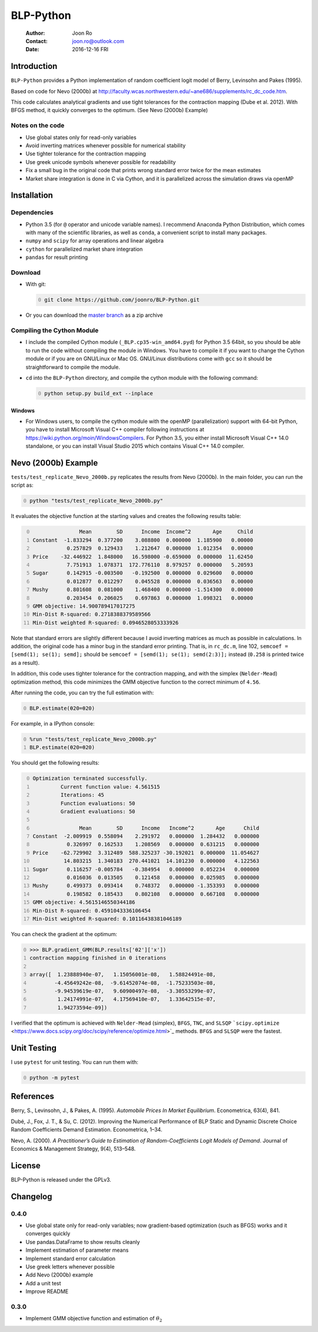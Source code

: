 ==========
BLP-Python
==========

    :Author: Joon Ro
    :Contact: joon.ro@outlook.com
    :Date: 2016-12-16 FRI

Introduction
------------

``BLP-Python`` provides a Python implementation of random coefficient logit model
of Berry, Levinsohn and Pakes (1995).

Based on code for Nevo (2000b) at
`http://faculty.wcas.northwestern.edu/~ane686/supplements/rc_dc_code.htm <http://faculty.wcas.northwestern.edu/~ane686/supplements/rc_dc_code.htm>`_.

This code calculates analytical gradients and use tight tolerances for the
contraction mapping (Dube et al. 2012). With BFGS method, it quickly converges
to the optimum. (See Nevo (2000b) Example)

Notes on the code
~~~~~~~~~~~~~~~~~

- Use global states only for read-only variables

- Avoid inverting matrices whenever possible for numerical stability

- Use tighter tolerance for the contraction mapping

- Use greek unicode symbols whenever possible for readability

- Fix a small bug in the original code that prints wrong standard error twice
  for the mean estimates

- Market share integration is done in C via Cython, and it is parallelized
  across the simulation draws via openMP

Installation
------------

Dependencies
~~~~~~~~~~~~

- Python 3.5 (for ``@`` operator and unicode variable names). I recommend
  Anaconda Python Distribution, which comes with many of the scientific libraries,
  as well as ``conda``, a convenient script to install many packages.

- ``numpy`` and ``scipy`` for array operations and linear algebra

- ``cython`` for parallelized market share integration

- ``pandas`` for result printing

Download
~~~~~~~~

- With git:

  .. code-block:: sh
      :number-lines: 0

      git clone https://github.com/joonro/BLP-Python.git

- Or you can download the `master branch <https://github.com/joonro/BLP-Python/archive/master.zip>`_ as a zip archive

Compiling the Cython Module
~~~~~~~~~~~~~~~~~~~~~~~~~~~

- I include the compiled Cython module (``_BLP.cp35-win_amd64.pyd``) for Python
  3.5 64bit, so you should be able to run the code without compiling the
  module in Windows. You have to compile it if you want to change the Cython
  module or if you are on GNU/Linux or Mac OS. GNU/Linux distributions come with
  ``gcc`` so it should be straightforward to compile the module.

- ``cd`` into the ``BLP-Python`` directory, and compile the cython module with
  the following command:

  .. code-block:: sh
      :number-lines: 0

      python setup.py build_ext --inplace

Windows
^^^^^^^

- For Windows users, to compile the cython module with the openMP
  (parallelization) support with 64-bit Python, you have to install Microsoft
  Visual C++ compiler following instructions at
  `https://wiki.python.org/moin/WindowsCompilers <https://wiki.python.org/moin/WindowsCompilers>`_. For Python 3.5, you either
  install Microsoft Visual C++ 14.0 standalone, or you can install Visual
  Studio 2015 which contains Visual C++ 14.0 compiler.

Nevo (2000b) Example
--------------------

``tests/test_replicate_Nevo_2000b.py`` replicates the results from Nevo
(2000b). In the main folder, you can run the script as:

.. code-block:: sh
    :number-lines: 0

    python "tests/test_replicate_Nevo_2000b.py"

It evaluates the objective function at the starting values and creates the
following results table:

.. code-block:: python
    :number-lines: 0

                   Mean        SD      Income  Income^2       Age     Child
    Constant  -1.833294  0.377200    3.088800  0.000000  1.185900   0.00000
               0.257829  0.129433    1.212647  0.000000  1.012354   0.00000
    Price    -32.446922  1.848000   16.598000 -0.659000  0.000000  11.62450
               7.751913  1.078371  172.776110  8.979257  0.000000   5.20593
    Sugar      0.142915 -0.003500   -0.192500  0.000000  0.029600   0.00000
               0.012877  0.012297    0.045528  0.000000  0.036563   0.00000
    Mushy      0.801608  0.081000    1.468400  0.000000 -1.514300   0.00000
               0.203454  0.206025    0.697863  0.000000  1.098321   0.00000
    GMM objective: 14.900789417017275
    Min-Dist R-squared: 0.2718388379589566
    Min-Dist weighted R-squared: 0.0946528053333926

Note that standard errors are slightly different because I avoid inverting
matrices as much as possible in calculations. In addition, the original code
has a minor bug in the standard error printing. That is, in ``rc_dc.m``, line
102, ``semcoef = [semd(1); se(1); semd];`` should be ``semcoef = [semd(1); se(1); semd(2:3)];`` instead (``0.258`` is printed twice as a result).

In addition, this code uses tighter tolerance for the contraction mapping, and
with the simplex (``Nelder-Mead``) optimization method, this code minimizes the
GMM objective function to the correct minimum of ``4.56``.

After running the code, you can try the full estimation with:

.. code-block:: python
    :number-lines: 0

    BLP.estimate(θ20=θ20)

For example, in a IPython console:

.. code-block:: python
    :number-lines: 0

    %run "tests/test_replicate_Nevo_2000b.py"
    BLP.estimate(θ20=θ20)

You should get the following results:

.. code-block:: python
    :number-lines: 0

    Optimization terminated successfully.
             Current function value: 4.561515
             Iterations: 45
             Function evaluations: 50
             Gradient evaluations: 50

                   Mean        SD      Income   Income^2       Age      Child
    Constant  -2.009919  0.558094    2.291972   0.000000  1.284432   0.000000
               0.326997  0.162533    1.208569   0.000000  0.631215   0.000000
    Price    -62.729902  3.312489  588.325237 -30.192021  0.000000  11.054627
              14.803215  1.340183  270.441021  14.101230  0.000000   4.122563
    Sugar      0.116257 -0.005784   -0.384954   0.000000  0.052234   0.000000
               0.016036  0.013505    0.121458   0.000000  0.025985   0.000000
    Mushy      0.499373  0.093414    0.748372   0.000000 -1.353393   0.000000
               0.198582  0.185433    0.802108   0.000000  0.667108   0.000000
    GMM objective: 4.5615146550344186
    Min-Dist R-squared: 0.4591043336106454
    Min-Dist weighted R-squared: 0.10116438381046189

You can check the gradient at the optimum:

.. code-block:: python
    :number-lines: 0

    >>> BLP.gradient_GMM(BLP.results['θ2']['x'])
    contraction mapping finished in 0 iterations

    array([  1.23888940e-07,   1.15056001e-08,   1.58824491e-08,
            -4.45649242e-08,  -9.61452074e-08,  -1.75233503e-08,
            -9.94539619e-07,   9.60900497e-08,  -3.30553299e-07,
             1.24174991e-07,   4.17569410e-07,   1.33642515e-07,
             1.94273594e-09])

I verified that the optimum is achieved with ``Nelder-Mead`` (simplex), ``BFGS``,
``TNC``, and ``SLSQP`` ```scipy.optimize`` <https://www.docs.scipy.org/doc/scipy/reference/optimize.html>`_ methods. ``BFGS`` and ``SLSQP`` were the
fastest.

Unit Testing
------------

I use ``pytest`` for unit testing. You can run them with:

.. code-block:: python
    :number-lines: 0

    python -m pytest

References
----------

Berry, S., Levinsohn, J., & Pakes, A. (1995). *Automobile Prices In Market Equilibrium*. Econometrica, 63(4), 841.

Dubé, J., Fox, J. T., & Su, C. (2012). Improving the Numerical Performance of
BLP Static and Dynamic Discrete Choice Random Coefficients Demand
Estimation. Econometrica, 1–34.

Nevo, A. (2000). *A Practitioner’s Guide to Estimation of Random-Coefficients Logit Models of Demand*. Journal of Economics & Management Strategy, 9(4),
513–548.

License
-------

BLP-Python is released under the GPLv3.

Changelog
---------

0.4.0
~~~~~

- Use global state only for read-only variables; now gradient-based
  optimization (such as BFGS) works and it converges quickly

- Use pandas.DataFrame to show results cleanly

- Implement estimation of parameter means

- Implement standard error calculation

- Use greek letters whenever possible

- Add Nevo (2000b) example

- Add a unit test

- Improve README

0.3.0
~~~~~

- Implement GMM objective function and estimation of :math:`\theta_{2}`
